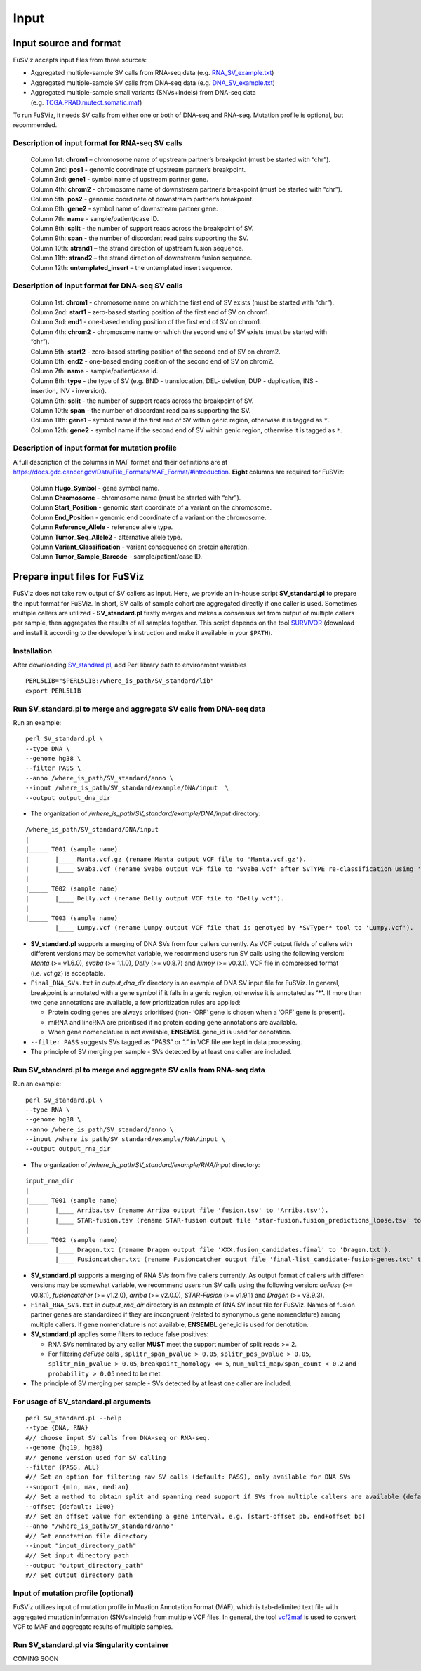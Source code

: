 Input
-----

Input source and format
~~~~~~~~~~~~~~~~~~~~~~~

FuSViz accepts input files from three sources:

-  Aggregated multiple-sample SV calls from RNA-seq data
   (e.g. `RNA_SV_example.txt <https://fusviz.s3.eu-north-1.amazonaws.com/RNA_SV_example.txt>`__)
-  Aggregated multiple-sample SV calls from DNA-seq data
   (e.g. `DNA_SV_example.txt <https://fusviz.s3.eu-north-1.amazonaws.com/DNA_SV_example.txt>`__)
-  Aggregated multiple-sample small variants (SNVs+Indels) from DNA-seq
   data
   (e.g. `TCGA.PRAD.mutect.somatic.maf <https://fusviz.s3.eu-north-1.amazonaws.com/TCGA.PRAD.mutect.somatic.maf>`__)

To run FuSViz, it needs SV calls from either one or both of DNA-seq and
RNA-seq. Mutation profile is optional, but recommended.

Description of input format for RNA-seq SV calls
^^^^^^^^^^^^^^^^^^^^^^^^^^^^^^^^^^^^^^^^^^^^^^^^

   | Column 1st: **chrom1** – chromosome name of upstream partner’s
     breakpoint (must be started with “chr”).
   | Column 2nd: **pos1** - genomic coordinate of upstream partner’s
     breakpoint.
   | Column 3rd: **gene1** - symbol name of upstream partner gene.
   | Column 4th: **chrom2** - chromosome name of downstream partner’s
     breakpoint (must be started with “chr”).
   | Column 5th: **pos2** - genomic coordinate of downstream partner’s
     breakpoint.
   | Column 6th: **gene2** - symbol name of downstream partner gene.
   | Column 7th: **name** - sample/patient/case ID.
   | Column 8th: **split** - the number of support reads across the
     breakpoint of SV.
   | Column 9th: **span** - the number of discordant read pairs
     supporting the SV.
   | Column 10th: **strand1** – the strand direction of upstream fusion
     sequence.
   | Column 11th: **strand2** – the strand direction of downstream
     fusion sequence.
   | Column 12th: **untemplated_insert** – the untemplated insert
     sequence.

Description of input format for DNA-seq SV calls
^^^^^^^^^^^^^^^^^^^^^^^^^^^^^^^^^^^^^^^^^^^^^^^^

   | Column 1st: **chrom1** - chromosome name on which the first end of
     SV exists (must be started with “chr”).
   | Column 2nd: **start1** - zero-based starting position of the first
     end of SV on chrom1.
   | Column 3rd: **end1** - one-based ending position of the first end
     of SV on chrom1.
   | Column 4th: **chrom2** - chromosome name on which the second end of
     SV exists (must be started with “chr”).
   | Column 5th: **start2** - zero-based starting position of the second
     end of SV on chrom2.
   | Column 6th: **end2** - one-based ending position of the second end
     of SV on chrom2.
   | Column 7th: **name** - sample/patient/case id.
   | Column 8th: **type** - the type of SV (e.g. BND - translocation,
     DEL- deletion, DUP - duplication, INS - insertion, INV -
     inversion).
   | Column 9th: **split** - the number of support reads across the
     breakpoint of SV.
   | Column 10th: **span** - the number of discordant read pairs
     supporting the SV.
   | Column 11th: **gene1** - symbol name if the first end of SV within
     genic region, otherwise it is tagged as ``*``.
   | Column 12th: **gene2** - symbol name if the second end of SV within
     genic region, otherwise it is tagged as ``*``.

Description of input format for mutation profile
^^^^^^^^^^^^^^^^^^^^^^^^^^^^^^^^^^^^^^^^^^^^^^^^

A full description of the columns in MAF format and their definitions
are at
https://docs.gdc.cancer.gov/Data/File_Formats/MAF_Format/#introduction.
**Eight** columns are required for FuSViz:

   | Column **Hugo_Symbol** - gene symbol name.
   | Column **Chromosome** - chromosome name (must be started with
     “chr”).
   | Column **Start_Position** - genomic start coordinate of a variant
     on the chromosome.
   | Column **End_Position** - genomic end coordinate of a variant on
     the chromosome.
   | Column **Reference_Allele** - reference allele type.
   | Column **Tumor_Seq_Allele2** - alternative allele type.
   | Column **Variant_Classification** - variant consequence on protein
     alteration.
   | Column **Tumor_Sample_Barcode** - sample/patient/case ID.

Prepare input files for FuSViz
~~~~~~~~~~~~~~~~~~~~~~~~~~~~~~

FuSViz does not take raw output of SV callers as input. Here, we provide
an in-house script **SV_standard.pl** to prepare the input format for
FuSViz. In short, SV calls of sample cohort are aggregated directly if
one caller is used. Sometimes multiple callers are utilized -
**SV_standard.pl** firstly merges and makes a consensus set from output
of multiple callers per sample, then aggregates the results of all
samples together. This script depends on the tool
`SURVIVOR <https://github.com/fritzsedlazeck/SURVIVOR>`__ (download and
install it according to the developer’s instruction and make it
available in your ``$PATH``).

Installation
^^^^^^^^^^^^

After downloading
`SV_standard.pl <https://github.com/senzhaocode/SV_standard>`__, add
Perl library path to environment variables

::

   PERL5LIB="$PERL5LIB:/where_is_path/SV_standard/lib"
   export PERL5LIB

Run SV_standard.pl to merge and aggregate SV calls from DNA-seq data
^^^^^^^^^^^^^^^^^^^^^^^^^^^^^^^^^^^^^^^^^^^^^^^^^^^^^^^^^^^^^^^^^^^^

Run an example:

::

   perl SV_standard.pl \
   --type DNA \
   --genome hg38 \
   --filter PASS \
   --anno /where_is_path/SV_standard/anno \
   --input /where_is_path/SV_standard/example/DNA/input  \
   --output output_dna_dir

-  The organization of */where_is_path/SV_standard/example/DNA/input*
   directory:

::

   /where_is_path/SV_standard/DNA/input
   |
   |_____ T001 (sample name)
   |       |____ Manta.vcf.gz (rename Manta output VCF file to 'Manta.vcf.gz').
   |       |____ Svaba.vcf (rename Svaba output VCF file to 'Svaba.vcf' after SVTYPE re-classification using 'SV_standard/script/svaba_svtype.R').
   |
   |_____ T002 (sample name)
   |       |____ Delly.vcf (rename Delly output VCF file to 'Delly.vcf').
   |
   |_____ T003 (sample name)
           |____ Lumpy.vcf (rename Lumpy output VCF file that is genotyed by *SVTyper* tool to 'Lumpy.vcf').

-  **SV_standard.pl** supports a merging of DNA SVs from four callers
   currently. As VCF output fields of callers with different versions
   may be somewhat variable, we recommend users run SV calls using the
   following version: *Manta* (>= v1.6.0), *svaba* (>= 1.1.0), *Delly*
   (>= v0.8.7) and *lumpy* (>= v0.3.1). VCF file in compressed format
   (i.e. vcf.gz) is acceptable.
-  ``Final_DNA_SVs.txt`` in *output_dna_dir* directory is an example of
   DNA SV input file for FuSViz. In general, breakpoint is annotated
   with a gene symbol if it falls in a genic region, otherwise it is
   annotated as **‘\*’**. If more than two gene annotations are
   available, a few prioritization rules are applied:

   -  Protein coding genes are always prioritised (non- ‘ORF’ gene is
      chosen when a ‘ORF’ gene is present).
   -  miRNA and lincRNA are prioritised if no protein coding gene
      annotations are available.
   -  When gene nomenclature is not available, **ENSEMBL** gene_id is
      used for denotation.

-  ``--filter PASS`` suggests SVs tagged as “PASS” or “.” in VCF file
   are kept in data processing.
-  The principle of SV merging per sample - SVs detected by at least one
   caller are included.

Run SV_standard.pl to merge and aggregate SV calls from RNA-seq data
^^^^^^^^^^^^^^^^^^^^^^^^^^^^^^^^^^^^^^^^^^^^^^^^^^^^^^^^^^^^^^^^^^^^

Run an example:

::

   perl SV_standard.pl \
   --type RNA \
   --genome hg38 \
   --anno /where_is_path/SV_standard/anno \
   --input /where_is_path/SV_standard/example/RNA/input \
   --output output_rna_dir

-  The organization of */where_is_path/SV_standard/example/RNA/input*
   directory:

::

   input_rna_dir
   |
   |_____ T001 (sample name)
   |       |____ Arriba.tsv (rename Arriba output file 'fusion.tsv' to 'Arriba.tsv').
   |       |____ STAR-fusion.tsv (rename STAR-fusion output file 'star-fusion.fusion_predictions_loose.tsv' to 'STAR-fusion.tsv').
   |
   |_____ T002 (sample name)
           |____ Dragen.txt (rename Dragen output file 'XXX.fusion_candidates.final' to 'Dragen.txt').
           |____ Fusioncatcher.txt (rename Fusioncatcher output file 'final-list_candidate-fusion-genes.txt' to 'Fusioncatcher.txt').

-  **SV_standard.pl** supports a merging of RNA SVs from five callers
   currently. As output format of callers with differen versions may be
   somewhat variable, we recommend users run SV calls using the
   following version: *deFuse* (>= v0.8.1), *fusioncatcher* (>= v1.2.0),
   *arriba* (>= v2.0.0), *STAR-Fusion* (>= v1.9.1) and *Dragen* (>=
   v3.9.3).
-  ``Final_RNA_SVs.txt`` in *output_rna_dir* directory is an example of
   RNA SV input file for FuSViz. Names of fusion partner genes are
   standardized if they are incongruent (related to synonymous gene
   nomenclature) among multiple callers. If gene nomenclature is not
   available, **ENSEMBL** gene_id is used for denotation.
-  **SV_standard.pl** applies some filters to reduce false positives:

   -  RNA SVs nominated by any caller **MUST** meet the support number
      of split reads >= 2.
   -  For filtering *deFuse* calls , ``splitr_span_pvalue > 0.05``,
      ``splitr_pos_pvalue > 0.05``, ``splitr_min_pvalue > 0.05``,
      ``breakpoint_homology <= 5``, ``num_multi_map/span_count < 0.2``
      and ``probability > 0.05`` need to be met.

-  The principle of SV merging per sample - SVs detected by at least one
   caller are included.

For usage of **SV_standard.pl** arguments
^^^^^^^^^^^^^^^^^^^^^^^^^^^^^^^^^^^^^^^^^

::

   perl SV_standard.pl --help 
   --type {DNA, RNA}
   #// choose input SV calls from DNA-seq or RNA-seq.
   --genome {hg19, hg38} 
   #// genome version used for SV calling
   --filter {PASS, ALL}
   #// Set an option for filtering raw SV calls (default: PASS), only available for DNA SVs
   --support {min, max, median}
   #// Set a method to obtain split and spanning read support if SVs from multiple callers are available (default: median)
   --offset {default: 1000}
   #// Set an offset value for extending a gene interval, e.g. [start-offset pb, end+offset bp]
   --anno "/where_is_path/SV_standard/anno"
   #// Set annotation file directory
   --input "input_directory_path"
   #// Set input directory path
   --output "output_directory_path"
   #// Set output directory path

Input of mutation profile (optional)
^^^^^^^^^^^^^^^^^^^^^^^^^^^^^^^^^^^^

FuSViz utilizes input of mutation profile in Muation Annotation Format
(MAF), which is tab-delimited text file with aggregated mutation
information (SNVs+Indels) from multiple VCF files. In general, the tool
`vcf2maf <https://github.com/mskcc/vcf2maf>`__ is used to convert VCF to
MAF and aggregate results of multiple samples.

Run SV_standard.pl via Singularity container
^^^^^^^^^^^^^^^^^^^^^^^^^^^^^^^^^^^^^^^^^^^^

COMING SOON
